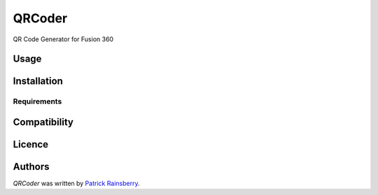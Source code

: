 QRCoder
=======


QR  Code Generator for Fusion 360

Usage
-----

Installation
------------

Requirements
^^^^^^^^^^^^

Compatibility
-------------

Licence
-------

Authors
-------

`QRCoder` was written by `Patrick Rainsberry <patrick.rainsberry@autodesk.com>`_.
